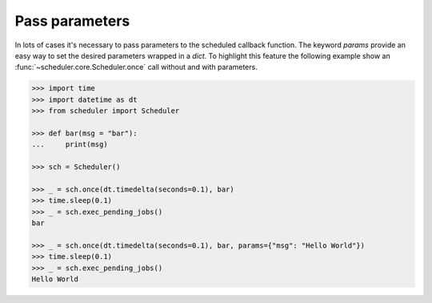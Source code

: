 Pass parameters
===============

In lots of cases it's necessary to pass parameters to the scheduled callback function.
The keyword `params` provide an easy way to set the desired parameters wrapped in a `dict`.
To highlight this feature the following example show an :func:`~scheduler.core.Scheduler.once` call
without and with parameters.

.. code-block:: pycon

    >>> import time
    >>> import datetime as dt
    >>> from scheduler import Scheduler

    >>> def bar(msg = "bar"):
    ...     print(msg)

    >>> sch = Scheduler()

    >>> _ = sch.once(dt.timedelta(seconds=0.1), bar)
    >>> time.sleep(0.1)
    >>> _ = sch.exec_pending_jobs()
    bar

    >>> _ = sch.once(dt.timedelta(seconds=0.1), bar, params={"msg": "Hello World"})
    >>> time.sleep(0.1)
    >>> _ = sch.exec_pending_jobs()
    Hello World
